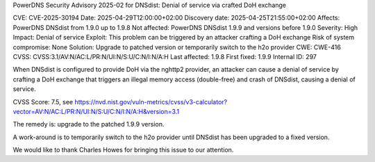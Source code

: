 PowerDNS Security Advisory 2025-02 for DNSdist: Denial of service via crafted DoH exchange

CVE: CVE-2025-30194
Date: 2025-04-29T12:00:00+02:00
Discovery date: 2025-04-25T21:55:00+02:00
Affects: PowerDNS DNSdist from 1.9.0 up to 1.9.8
Not affected: PowerDNS DNSdist 1.9.9 and versions before 1.9.0
Severity: High
Impact: Denial of service
Exploit: This problem can be triggered by an attacker crafting a DoH exchange
Risk of system compromise: None
Solution: Upgrade to patched version or temporarily switch to the h2o provider
CWE: CWE-416
CVSS: CVSS:3.1/AV:N/AC:L/PR:N/UI:N/S:U/C:N/I:N/A:H
Last affected: 1.9.8
First fixed: 1.9.9
Internal ID: 297

When DNSdist is configured to provide DoH via the nghttp2 provider, an attacker can cause a denial of service by crafting a DoH exchange that triggers an illegal memory access (double-free) and crash of DNSdist, causing a denial of service.

CVSS Score: 7.5, see https://nvd.nist.gov/vuln-metrics/cvss/v3-calculator?vector=AV:N/AC:L/PR:N/UI:N/S:U/C:N/I:N/A:H&version=3.1

The remedy is: upgrade to the patched 1.9.9 version.

A work-around is to temporarily switch to the h2o provider until DNSdist has been upgraded to a fixed version.

We would like to thank Charles Howes for bringing this issue to our attention.

